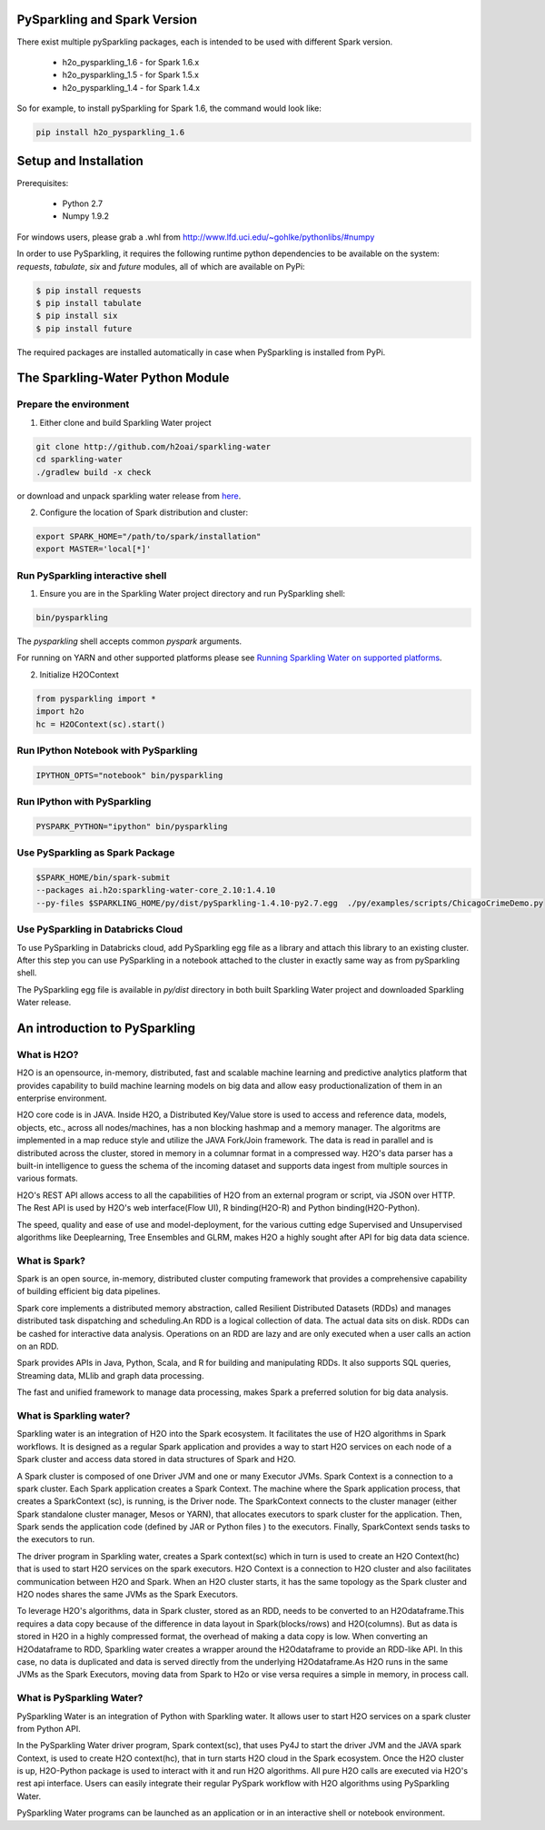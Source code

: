 PySparkling and Spark Version
=============================
There exist multiple pySparkling packages, each is intended to be used with different Spark version.

 - h2o_pysparkling_1.6 - for Spark 1.6.x
 - h2o_pysparkling_1.5 - for Spark 1.5.x
 - h2o_pysparkling_1.4 - for Spark 1.4.x

So for example, to install pySparkling for Spark 1.6, the command would look like:

.. code-block:: bash

    pip install h2o_pysparkling_1.6

Setup and Installation
======================

Prerequisites:
    
  - Python 2.7
  - Numpy 1.9.2

For windows users, please grab a .whl from http://www.lfd.uci.edu/~gohlke/pythonlibs/#numpy

In order to use PySparkling, it requires the following runtime python dependencies to be available on the system: *requests*, *tabulate*, *six* and *future* modules, all of which are available on PyPi:

.. code-block:: bash

  $ pip install requests
  $ pip install tabulate
  $ pip install six
  $ pip install future
  
The required packages are installed automatically in case when PySparkling is installed from PyPi.



The Sparkling-Water Python Module
=================================

Prepare the environment
-----------------------
1. Either clone and build Sparkling Water project

.. code-block:: bash

    git clone http://github.com/h2oai/sparkling-water
    cd sparkling-water
    ./gradlew build -x check


or download and unpack sparkling water release from  `here
<http://www.h2o.ai/download/sparkling-water/choose>`_.

2. Configure the location of Spark distribution and cluster:

.. code-block:: bash

    export SPARK_HOME="/path/to/spark/installation"
    export MASTER='local[*]'


Run PySparkling interactive shell
---------------------------------

1. Ensure you are in the Sparkling Water project directory and run PySparkling shell:

.. code-block:: bash

    bin/pysparkling


The *pysparkling* shell accepts common *pyspark* arguments.


For running on YARN and other supported platforms please see `Running Sparkling Water on supported platforms
<https://github.com/h2oai/sparkling-water/blob/master/DEVEL.md#TargetPlatforms>`_.


2. Initialize H2OContext

.. code:: python

      from pysparkling import *
      import h2o
      hc = H2OContext(sc).start()


Run IPython Notebook with PySparkling
-------------------------------------
.. code-block:: bash

    IPYTHON_OPTS="notebook" bin/pysparkling


Run IPython with PySparkling
----------------------------
.. code-block:: bash

    PYSPARK_PYTHON="ipython" bin/pysparkling


Use PySparkling as Spark Package
--------------------------------
.. code-block:: bash

	$SPARK_HOME/bin/spark-submit
	--packages ai.h2o:sparkling-water-core_2.10:1.4.10  
	--py-files $SPARKLING_HOME/py/dist/pySparkling-1.4.10-py2.7.egg  ./py/examples/scripts/ChicagoCrimeDemo.py

Use PySparkling in Databricks Cloud
-----------------------------------

To use PySparkling in Databricks cloud, add PySparkling egg file as a library and attach this library to an existing cluster. After this step you can use PySparkling in a notebook
attached to the cluster in exactly same way as from pySparkling shell.

The PySparkling egg file is available in *py/dist* directory in both built Sparkling Water project and downloaded Sparkling Water release.

	
An introduction to PySparkling
==============================

What is H2O?
------------

H2O is an opensource, in-memory, distributed, fast and scalable machine learning and predictive analytics platform that provides capability to build machine learning models on big data and allow easy productionalization of them in an enterprise environment. 

H2O core code is in JAVA. Inside H2O, a Distributed Key/Value store is used to access and reference data, models, objects, etc., across all nodes/machines, has a non blocking hashmap and a memory manager. The algoritms are implemented in a map reduce style and utilize the JAVA Fork/Join framework.
The data is read in parallel and is distributed across the cluster, stored in memory in a columnar format in a compressed way. H2O's data parser has a  built-in intelligence to guess the schema of the incoming dataset and supports data ingest from multiple sources in various formats.

H2O's REST API allows access to all the capabilities of H2O from an external program or script, via JSON over HTTP. The Rest API is used by H2O's web interface(Flow UI), R binding(H2O-R) and Python binding(H2O-Python).

The speed, quality and ease of use and model-deployment, for the various cutting edge Supervised and Unsupervised algorithms like Deeplearning, Tree Ensembles and GLRM, makes H2O a highly sought after API for big data  data science.

What is Spark?
--------------

Spark is an open source, in-memory, distributed cluster computing framework that provides a comprehensive capability of building efficient big data pipelines.

Spark core implements a distributed memory abstraction, called Resilient Distributed Datasets (RDDs) and manages distributed task dispatching and scheduling.An RDD is a logical collection of data. The actual data sits on disk. RDDs can be cashed for interactive data analysis. Operations on an RDD are lazy and are only executed when a user calls an action on an RDD. 

Spark provides APIs in Java, Python, Scala, and R for building and manipulating RDDs. It also supports SQL queries, Streaming data, MLlib and graph data processing.

The fast and unified framework to manage data processing, makes Spark a preferred solution for big data analysis.

What is Sparkling water?
------------------------

Sparkling water is an integration of H2O into the Spark ecosystem. It facilitates the use of H2O algorithms in Spark workflows. It is designed as a regular Spark application and provides a way to start H2O services on each node of a Spark cluster and access data stored in data structures of Spark and H2O.

A Spark cluster is composed of one Driver JVM and one or many Executor JVMs. Spark Context is a connection to a spark cluster. Each Spark application creates a Spark Context.
The machine where the Spark application process, that creates a SparkContext (sc), is running, is the Driver node. The SparkContext connects to the cluster manager (either Spark standalone cluster manager, Mesos or YARN), that allocates executors to spark cluster for the application. Then, Spark sends the application code (defined by JAR or Python files ) to the executors. Finally, SparkContext sends tasks to the executors to run.

The driver program in Sparkling water, creates a Spark context(sc) which in turn is used to create an H2O Context(hc) that is used to start H2O services on the spark executors. H2O Context is a connection to H2O cluster and  also facilitates communication between H2O and Spark. When an H2O cluster starts, it has the same topology as the Spark cluster and H2O nodes shares the same JVMs as the Spark Executors.

To leverage H2O's algorithms, data in Spark cluster, stored as an RDD, needs to be converted to an H2Odataframe.This requires a data copy because of the difference in data layout in Spark(blocks/rows) and H2O(columns). But as data is stored in H2O in a highly compressed format, the overhead of making a data copy is low. When converting an H2Odataframe to RDD, Sparkling water creates a wrapper around the H2Odataframe to provide an RDD-like API. In this case, no data is duplicated and data is served directly from the underlying H2Odataframe.As H2O runs in the same JVMs as the Spark Executors, moving data from Spark to H2o or vise versa requires a simple in memory, in process call.


What is PySparkling Water?
--------------------------

PySparkling Water is an integration of Python with Sparkling water. It allows user to start H2O services on a spark cluster from Python API.
	
In the PySparkling Water driver program, Spark context(sc), that uses Py4J to start the driver JVM and the JAVA spark Context, is used to create H2O context(hc), that in turn starts H2O cloud in the Spark ecosystem. Once the H2O cluster is up, H2O-Python package is used to interact with it and run H2O algorithms. All pure H2O calls are executed via H2O's rest api interface. Users can easily integrate their regular PySpark workflow with H2O algorithms using PySparkling Water.
	
PySparkling Water programs can be launched as an application or in an interactive shell or notebook environment.
